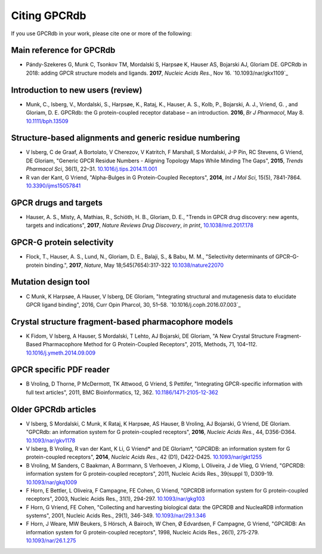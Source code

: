 Citing GPCRdb
=============

If you use GPCRdb in your work, please cite one or more of the following:

Main reference for GPCRdb 
--------------------------------------------------------
*   Pándy-Szekeres G, Munk C, Tsonkov TM, Mordalski S, Harpsøe K, Hauser AS, Bojarski AJ, Gloriam DE. GPCRdb in 2018: adding GPCR structure models and ligands. 
    **2017**, *Nucleic Acids Res.*, Nov 16. `10.1093/nar/gkx1109`_

.. 10.1093/nar/gkx1109: http://dx.doi.org/10.1093/nar/gkx1109

Introduction to new users (review)
--------------------------------------------------------

*   Munk, C., Isberg, V., Mordalski, S., Harpsøe, K., Rataj, K., Hauser, A. S., Kolb, P., Bojarski, A. J., Vriend, G.
    , and Gloriam, D. E. GPCRdb: the G protein-coupled receptor database – an introduction. **2016**, *Br J Pharmacol*,
    May 8. `10.1111/bph.13509`_
    
.. _10.1111/bph.13509: http://dx.doi.org/10.1111/bph.13509

Structure-based alignments and generic residue numbering
--------------------------------------------------------

*   V Isberg, C de Graaf, A Bortolato, V Cherezov, V Katritch, F Marshall, S Mordalski, J-P Pin, RC Stevens, G Vriend,
    DE Gloriam, "Generic GPCR Residue Numbers - Aligning Topology Maps While Minding The Gaps", **2015**,
    *Trends Pharmacol Sci*, 36(1), 22–31. `10.1016/j.tips.2014.11.001`_
*   R van der Kant, G Vriend, "Alpha-Bulges in G Protein-Coupled Receptors", **2014**, *Int J Mol Sci*, 15(5),
    7841-7864. `10.3390/ijms15057841`_

.. _10.1016/j.tips.2014.11.001: http://dx.doi.org/10.1016/j.tips.2014.11.001
.. _10.3390/ijms15057841: http://dx.doi.org/10.3390/ijms15057841

GPCR drugs and targets
-----------------------------------------------------
*  Hauser, A. S., Misty, A, Mathias, R., Schiöth, H. B., Gloriam, D. E., "Trends in GPCR drug discovery: new agents, targets and indications", **2017**, *Nature Reviews Drug Discovery*, *in print*, `10.1038/nrd.2017.178`_

.. _10.1038/nrd.2017.178: http://dx.doi.org/10.1038/nrd.2017.178

GPCR-G protein selectivity
-----------------------------------------------------
*   Flock, T., Hauser, A. S., Lund, N., Gloriam, D. E., Balaji, S., & Babu, M. M., "Selectivity determinants of GPCR–G-protein binding.", **2017**, *Nature*, May 18;545(7654):317-322 `10.1038/nature22070`_

.. _10.1038/nature22070: http://dx.doi.org/10.1038/nature22070

Mutation design tool
-----------------------------------------------------

*   C Munk, K Harpsøe, A Hauser, V Isberg, DE Gloriam, "Integrating structural and mutagenesis data to elucidate GPCR ligand binding", 2016, Curr Opin Pharcol, 30, 51–58. `10.1016/j.coph.2016.07.003`_

.. _10.1038/nrd.2017.178: http://dx.doi.org/10.1038/nrd.2017.178

Crystal structure fragment-based pharmacophore models
-----------------------------------------------------

*   K Fidom, V Isberg, A Hauser, S Mordalski, T Lehto, AJ Bojarski, DE Gloriam, "A New Crystal Structure Fragment-Based
    Pharmacophore Method for G Protein-Coupled Receptors", 2015, Methods, 71, 104–112. `10.1016/j.ymeth.2014.09.009`_

.. _10.1016/j.ymeth.2014.09.009: http://dx.doi.org/10.1016/j.ymeth.2014.09.009

GPCR specific PDF reader
------------------------

*   B Vroling, D Thorne, P McDermott, TK Attwood, G Vriend, S Pettifer, "Integrating GPCR-specific information with
    full text articles", 2011, BMC Bioinformatics, 12, 362. `10.1186/1471-2105-12-362`_

.. _10.1186/1471-2105-12-362: http://dx.doi.org/10.1186/1471-2105-12-362

Older GPCRdb articles
---------------------
*   V Isberg, S Mordalski, C Munk, K Rataj, K Harpsøe, AS Hauser, B Vroling, AJ Bojarski, G Vriend, DE Gloriam.
    "GPCRdb: an information system for G protein-coupled receptors", **2016**, *Nucleic Acids Res.*, 44, D356-D364.
    `10.1093/nar/gkv1178`_
*   V Isberg, B Vroling, R van der Kant, K Li, G Vriend* and DE Gloriam*, "GPCRDB: an information system for G
    protein-coupled receptors", **2014**, *Nucleic Acids Res.*, 42 (D1), D422-D425. `10.1093/nar/gkt1255`_
*   B Vroling, M Sanders, C Baakman, A Borrmann, S Verhoeven, J Klomp, L Oliveira, J de Vlieg, G Vriend, "GPCRDB:
    information system for G protein-coupled receptors", 2011, Nucleic Acids Res., 39(suppl 1), D309-19.
    `10.1093/nar/gkq1009`_
*   F Horn, E Bettler, L Oliveira, F Campagne, FE Cohen, G Vriend, "GPCRDB information system for G protein-coupled
    receptors", 2003, Nucleic Acids Res., 31(1), 294-297. `10.1093/nar/gkg103`_
*   F Horn, G Vriend, FE Cohen, "Collecting and harvesting biological data: the GPCRDB and NucleaRDB information
    systems", 2001, Nucleic Acids Res., 29(1), 346-349. `10.1093/nar/29.1.346`_
*   F Horn, J Weare, MW Beukers, S Hörsch, A Bairoch, W Chen, Ø Edvardsen, F Campagne, G Vriend, "GPCRDB: An
    information system for G protein-coupled receptors", 1998, Nucleic Acids Res., 26(1), 275-279.
    `10.1093/nar/26.1.275`_

.. _10.1093/nar/gkv1178: http://dx.doi.org/10.1093/nar/gkv1178
.. _10.1093/nar/gkt1255: http://dx.doi.org/10.1093/nar/gkt1255
.. _10.1093/nar/gkq1009: http://dx.doi.org/10.1093/nar/gkq1009
.. _10.1093/nar/gkg103: http://dx.doi.org/10.1093/nar/gkg103
.. _10.1093/nar/29.1.346: http://dx.doi.org/10.1093/nar/29.1.346
.. _10.1093/nar/26.1.275: http://dx.doi.org/10.1093/nar/26.1.275
